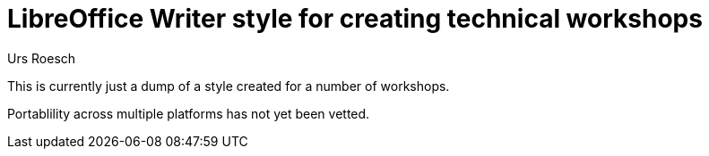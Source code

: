 = LibreOffice Writer style for creating technical workshops
:Author: Urs Roesch


This is currently just a dump of a style created for a number
of workshops.

Portablility across multiple platforms has not yet been vetted.

